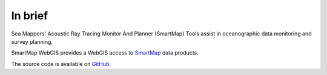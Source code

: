 In brief
========

.. image:: _static/smartmap.png
    :width: 256px
    :height: 256px
    :align: center
    :alt: logo

.. index::
    single: oceanography
    single: survey; planning
    single: data; monitor

Sea Mappers' Acoustic Ray Tracing Monitor And Planner (SmartMap) Tools assist in oceanographic data monitoring and survey planning.

SmartMap WebGIS provides a WebGIS access to `SmartMap <https://www.hydroffice.org/smartmap/main>`_ data products.

The source code is available on `GitHub <https://github.com/hydroffice/hyo_smartmap_webgis>`_.
